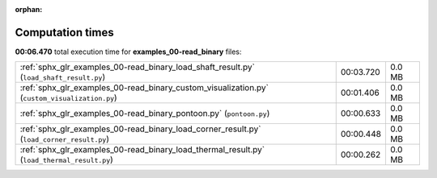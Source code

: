 
:orphan:

.. _sphx_glr_examples_00-read_binary_sg_execution_times:

Computation times
=================
**00:06.470** total execution time for **examples_00-read_binary** files:

+-----------------------------------------------------------------------------------------------+-----------+--------+
| :ref:`sphx_glr_examples_00-read_binary_load_shaft_result.py` (``load_shaft_result.py``)       | 00:03.720 | 0.0 MB |
+-----------------------------------------------------------------------------------------------+-----------+--------+
| :ref:`sphx_glr_examples_00-read_binary_custom_visualization.py` (``custom_visualization.py``) | 00:01.406 | 0.0 MB |
+-----------------------------------------------------------------------------------------------+-----------+--------+
| :ref:`sphx_glr_examples_00-read_binary_pontoon.py` (``pontoon.py``)                           | 00:00.633 | 0.0 MB |
+-----------------------------------------------------------------------------------------------+-----------+--------+
| :ref:`sphx_glr_examples_00-read_binary_load_corner_result.py` (``load_corner_result.py``)     | 00:00.448 | 0.0 MB |
+-----------------------------------------------------------------------------------------------+-----------+--------+
| :ref:`sphx_glr_examples_00-read_binary_load_thermal_result.py` (``load_thermal_result.py``)   | 00:00.262 | 0.0 MB |
+-----------------------------------------------------------------------------------------------+-----------+--------+
